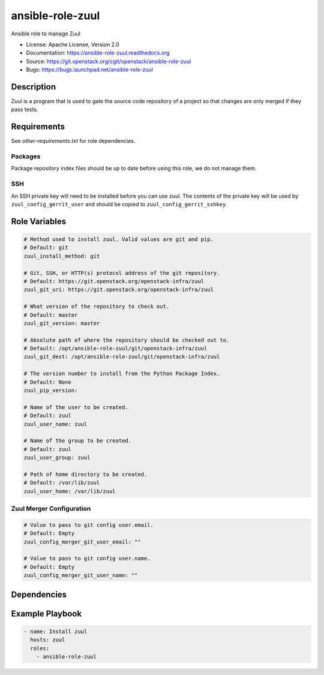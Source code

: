 =================
ansible-role-zuul
=================

Ansible role to manage Zuul

* License: Apache License, Version 2.0
* Documentation: https://ansible-role-zuul.readthedocs.org
* Source: https://git.openstack.org/cgit/openstack/ansible-role-zuul
* Bugs: https://bugs.launchpad.net/ansible-role-zuul

Description
-----------

Zuul is a program that is used to gate the source code repository of a project
so that changes are only merged if they pass tests.

Requirements
------------

See `other-requirements.txt` for role dependencies.

Packages
~~~~~~~~

Package repository index files should be up to date before using this role, we
do not manage them.

SSH
~~~

An SSH private key will need to be installed before you can use zuul. The
contents of the private key will be used by ``zuul_config_gerrit_user`` and
should be copied to ``zuul_config_gerrit_sshkey``.

Role Variables
--------------

.. code-block:: yaml

    # Method used to install zuul. Valid values are git and pip.
    # Default: git
    zuul_install_method: git

    # Git, SSH, or HTTP(s) protocol address of the git repository.
    # Default: https://git.openstack.org/openstack-infra/zuul
    zuul_git_uri: https://git.openstack.org/openstack-infra/zuul

    # What version of the repository to check out.
    # Default: master
    zuul_git_version: master

    # Absolute path of where the repository should be checked out to.
    # Default: /opt/ansible-role-zuul/git/openstack-infra/zuul
    zuul_git_dest: /opt/ansible-role-zuul/git/openstack-infra/zuul

    # The version number to install from the Python Package Index.
    # Default: None
    zuul_pip_version:

    # Name of the user to be created.
    # Default: zuul
    zuul_user_name: zuul

    # Name of the group to be created.
    # Default: zuul
    zuul_user_group: zuul

    # Path of home directory to be created.
    # Default: /var/lib/zuul
    zuul_user_home: /var/lib/zuul

Zuul Merger Configuration
~~~~~~~~~~~~~~~~~~~~~~~~~

.. code-block:: yaml

    # Value to pass to git config user.email.
    # Default: Empty
    zuul_config_merger_git_user_email: ""

    # Value to pass to git config user.name.
    # Default: Empty
    zuul_config_merger_git_user_name: ""

Dependencies
------------

Example Playbook
----------------

.. code-block:: yaml

    - name: Install zuul
      hosts: zuul
      roles:
        - ansible-role-zuul
